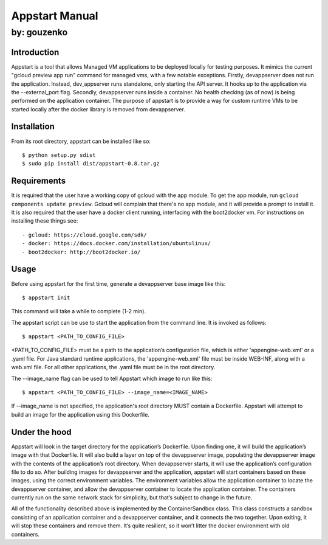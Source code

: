 ===========================================================================
Appstart Manual
===========================================================================

---------------------------------------------------------------------------
by: gouzenko
---------------------------------------------------------------------------


Introduction
===========================================================================
Appstart is a tool that allows Managed VM applications to be deployed
locally for testing purposes. It mimics the current "gcloud preview app
run" command for managed vms, with a few notable exceptions. Firstly,
devappserver does not run the application. Instead, dev_appserver runs
standalone, only starting the API server. It hooks up to the application
via the --external_port flag. Secondly, devappserver runs inside a
container. No health checking (as of now) is being performed on the
application container. The purpose of appstart is to provide a way for
custom runtime VMs to be started locally after the docker library is
removed from devappserver.

Installation
===========================================================================
From its root directory, appstart can be installed like so: ::

    $ python setup.py sdist
    $ sudo pip install dist/appstart-0.8.tar.gz

Requirements
===========================================================================
It is required that the user have a working copy of gcloud with the app
module.  To get the app module, run ``gcloud components update preview``.
Gcloud will complain that there's no app module, and it will provide a
prompt to install it. It is also required that the user have a docker
client running, interfacing with the boot2docker vm. For instructions on
installing these things see: ::

    - gcloud: https://cloud.google.com/sdk/
    - docker: https://docs.docker.com/installation/ubuntulinux/
    - boot2docker: http://boot2docker.io/

Usage
===========================================================================
Before using appstart for the first time, generate a devappserver base
image like this: ::

    $ appstart init

This command will take a while to complete (1-2 min).

The appstart script can be use to start the application from the command
line. It is invoked as follows: ::

    $ appstart <PATH_TO_CONFIG_FILE>

<PATH_TO_CONFIG_FILE> must be a path to the application’s configuration
file, which is either 'appengine-web.xml' or a .yaml file. For Java
standard runtime applications, the 'appengine-web.xml' file must be inside
WEB-INF, along with a web.xml file. For all other applications, the .yaml
file must be in the root directory.

The --image_name flag can be used to tell Appstart which image to run like
this: ::

    $ appstart <PATH_TO_CONFIG_FILE> --image_name=<IMAGE_NAME>

If --image_name is not specified, the application's root directory MUST
contain a Dockerfile. Appstart will attempt to build an image for the
application using this Dockerfile.

Under the hood
===========================================================================
Appstart will look in the target directory for the application’s
Dockerfile. Upon finding one, it will build the application’s image with
that Dockerfile. It will also build a layer on top of the devappserver
image, populating the devappserver image with the contents of the
application’s root directory. When devappserver starts, it will use the
application’s configuration file to do so.  After building images for
devappserver and the application, appstart will start containers based on
these images, using the correct environment variables. The environment
variables allow the application container to locate the devappserver
container, and allow the devappserver container to locate the application
container. The containers currently run on the same network stack for
simplicity, but that’s subject to change in the future.

All of the functionality described above is implemented by the
ContainerSandbox class. This class constructs a sandbox consisting of an
application container and a devappserver container, and it connects the two
together. Upon exiting, it will stop these containers and remove them. It’s
quite resilient, so it won’t litter the docker environment with old
containers.
